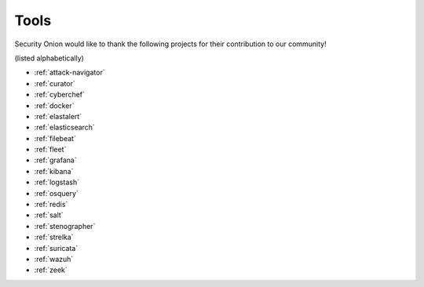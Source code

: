 .. _tools:

Tools
=====

Security Onion would like to thank the following projects for their contribution to our community!

(listed alphabetically)

- :ref:`attack-navigator`
- :ref:`curator`
- :ref:`cyberchef`
- :ref:`docker`
- :ref:`elastalert`
- :ref:`elasticsearch`
- :ref:`filebeat`
- :ref:`fleet`
- :ref:`grafana`
- :ref:`kibana`
- :ref:`logstash`
- :ref:`osquery`
- :ref:`redis`
- :ref:`salt`
- :ref:`stenographer`
- :ref:`strelka`
- :ref:`suricata`
- :ref:`wazuh`
- :ref:`zeek`
